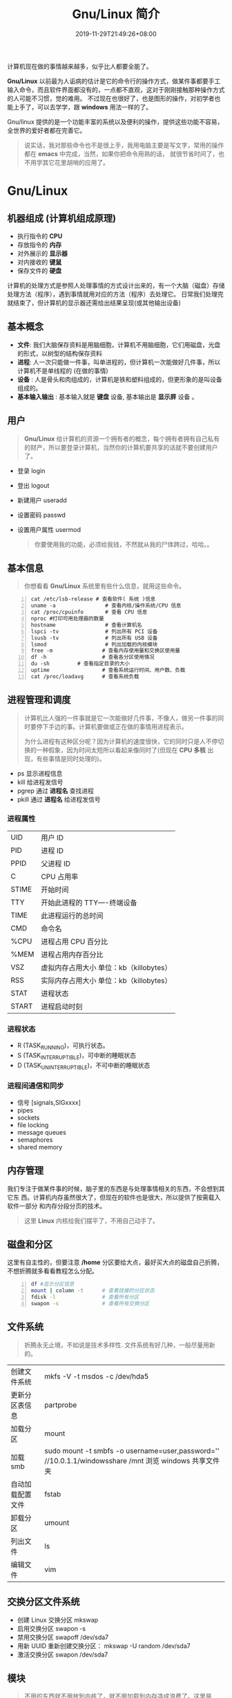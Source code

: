 #+TITLE: Gnu/Linux 简介
#+DESCRIPTION: linux 系统简介
#+TAGS[]:  linux os 
#+CATEGORIES[]: 技术
#+DATE: 2019-11-29T21:49:26+08:00
#+lastmod: 2020-02-11T07:26:07+08:00

计算机现在做的事情越来越多，似乎比人都要全能了。

 *Gnu/Linux* 以前最为人诟病的估计是它的命令行的操作方式，做某件事都要手工输入命令，而且软件界面都没有的，一点都不直观，这对于刚刚接触那种操作方式的人可能不习惯，觉的难用。
 不过现在也很好了，也是图形的操作，对初学者也能上手了，可以去学学，跟 *windows* 用法一样的了。
 # more

 
 Gnu/linux 提供的是一个功能丰富的系统以及便利的操作，提供这些功能不容易，全世界的爱好者都在完善它。
 #+begin_quote
 说实话，我对那些命令也不是很上手，我用电脑主要是写文字，常用的操作都在 *emacs* 中完成，当然，如果你把命令用熟的话， 就很节省时间了，也不用学其它花里胡哨的应用了。
 #+end_quote

* Gnu/Linux
** 机器组成 (计算机组成原理)  
   - 执行指令的 *CPU*
   - 存放指令的 *内存*
   - 对外展示的 *显示器*  
   - 对内接收的 *键鼠*  
   - 保存文件的 *硬盘* 
  
   计算机的处理方式是参照人处理事情的方式设计出来的，有一个大脑（磁盘）存储处理方法（程序），遇到事情就用对应的方法（程序）去处理它。
   日常我们处理完就结束了，但计算机的显示器还需给出结果呈现(或其他输出设备)
** 基本概念
   - *文件*: 我们大脑保存资料是用脑细胞，计算机不用脑细胞，它们用磁盘，光盘的形式，以树型的结构保存资料
   - *进程*:  人一次只能做一件事，叫单进程的，但计算机一次能做好几件事，所以计算机不是单线程的 (在做的事情)
   - *设备* : 人是骨头和肉组成的，计算机是铁和塑料组成的，但更形象的是叫设备组成的。
   - *基本输入输出* : 基本输入就是 *键盘* 设备, 基本输出是 *显示屏* 设备 。

** 用户
   #+begin_quote
   *Gnu/Linux*  给计算机的资源一个拥有者的概念，每个拥有者拥有自己私有的财产，所以要登录计算机，当然你的计算机要共享的话就不要创建用户了。
   #+end_quote
   
   - 登录 login 
   - 登出 logout
   - 新建用户 useradd
   - 设置密码 passwd
   - 设置用户属性  usermod

     #+begin_quote
     你要使用我的功能，必须给我钱，不然就从我的尸体跨过，哈哈。。
     #+end_quote
** 基本信息
   #+begin_quote
   你想看看  *Gnu/Linux* 系统里有些什么信息，就用这些命令。
   #+end_quote
   #+begin_src shell -n
     cat /etc/lsb-release # 查看软件( 系统 )信息
     uname -a                # 查看内核/操作系统/CPU 信息
     cat /proc/cpuinfo       # 查看 CPU 信息
     nproc #打印可用处理器的数量
     hostname                # 查看计算机名
     lspci -tv               # 列出所有 PCI 设备
     lsusb -tv               # 列出所有 USB 设备
     lsmod                   # 列出加载的内核模块
     free -m                # 查看内存使用量和交换区使用量
     df -h                  # 查看各分区使用情况
     du -sh         # 查看指定目录的大小
     uptime                 # 查看系统运行时间、用户数、负载
     cat /proc/loadavg      # 查看系统负载
   #+end_src
** 进程管理和调度
   #+begin_quote
   计算机比人强的一件事就是它一次能做好几件事，不像人，做另一件事的同时要停下手边的事。计算机要做或正在做的事情用进程表示。  
   #+begin_export HTML
   #+end_export 
   为什么进程有这种区分呢？因为计算机的速度很快，它的同时只是人不停切换的一种假象，因为时间太短所以看起来像同时了(但现在 *CPU 多核* 出现，有些事情是同时处理的)。
   #+end_quote
   - ps   显示进程信息
   - kill   给进程发信号 
   - pgrep  通过 *进程名* 查找进程 
   - pkill   通过 *进程名* 给进程发信号

*** 进程属性
    | UID         | 用户 ID                                 |
    | PID         | 进程 ID                                 |
    | PPID        | 父进程 ID                               |
    | C           | CPU 占用率                              |
    | STIME       | 开始时间                                |
    | TTY         | 开始此进程的 TTY----终端设备            |
    | TIME        | 此进程运行的总时间                      |
    | CMD         | 命令名                                  |
    | %CPU | 进程占用 CPU 百分比                       |
    | %MEM        | 进程占用内存百分比                      |
    | VSZ         | 虚拟内存占用大小 单位：kb（killobytes） |
    | RSS         | 实际内存占用大小 单位：kb（killobytes） |
    | STAT        | 进程状态                                |
    | START       | 进程启动时刻                            |
*** 进程状态
    - R (TASK_RUNNING)，可执行状态。
    - S (TASK_INTERRUPTIBLE)，可中断的睡眠状态
    - D (TASK_UNINTERRUPTIBLE)，不可中断的睡眠状态

*** 进程间通信和同步
    - 信号 [signals,SIGxxxx]
    - pipes 
    - sockets
    - file locking
    - message queues
    - semaphores
    - shared memory
** 内存管理
   我们专注于做某件事的时候，脑子里的东西是与处理事情相关的东西，不会想到其它东
   西。计算机内存虽然很大了，但现在的软件也是很大，所以提供了按需载入软件一部分
   和内存分段分页的技术。
   
   #+begin_quote
   这里 *Linux* 内核给我们摆平了，不用自己动手了。
#+end_quote
** 磁盘和分区
   这里有自主性的，但要注意 */home* 分区要给大点，最好买大点的磁盘自己折腾，不想折腾就多看看教程怎么分配。
   #+begin_src sh -n
     df #显示分区信息 
     mount | column -t      # 查看挂接的分区状态
     fdisk -l               # 查看所有分区
     swapon -s              # 查看所有交换分区
   #+end_src
** 文件系统
   #+begin_quote
   折腾永无止境，不如说是技术多样性. 文件系统有好几种，一般尽量用新的。
   #+end_quote
   | 创建文件系统     | mkfs -V -t msdos -c /dev/hda5                                                                         |
   | 更新分区表信息   | partprobe                                                                                             |
   | 加载分区         | mount                                                                                                 |
   | 加载 smb         | sudo mount -t smbfs -o username=user,password='' //10.0.1.1/windowsshare /mnt 浏览 windows 共享文件夹 |
   | 自动加载配置文件 | fstab                                                                                                 |
   | 卸载分区         | umount                                                                                                |
   | 列出文件         | ls                                                                                                    |
   | 编辑文件         | vim                                                                                                   |

** 交换分区文件系统
        - 创建 Linux 交换分区 mkswap
        - 启用交换分区  swapon -s
        - 禁用交换分区  swapoff /dev/sda7
        - 用新 UUID 重新创建交换分区：  mkswap -U random /dev/sda7
        - 激活交换分区  swapon /dev/sda7

** 模块
   #+begin_quote
   不用的东西就不用放到内核了，就不用加载到内存造成浪费了。这里是 *Linux* 内核提供的技术。
   #+end_quote
   - rmmod 从运行的内核中移除指定的内核模块
   - insmod 将给定的模块加载到内核中
   - lsmod 显示已载入系统的模块
     
** 网络管理
   
   - netstat 显示网络连接，路由表，接口状态，伪装连接，网络链路信息和组播成员组。
     - netstat -lntp 查看所有监听端口
     - netstat -antp 查看所有已建立的连接
   - route - 显示 / 操作 IP 选路表
     - rounte -n 查看本机路由表
   - ifconfig - 配置网络接口
   - iptables - IP 包过滤器管理
   - ip - show / manipulate routing, network devices, interfaces and tunnels(以后就用这)
     - address
     - addrlabel
     - link   - network device.
     - route  - routing table entry.
     - rule   - rule in routing policy database.
     - tcp_metrics/tcpmetrics
     - token  - manage tokenized interface identifiers.
     - tunnel - tunnel over IP.
     - tuntap - manage TUN/TAP devices.
       
   - 查公网 IP
     - curl cip.cc
     - curl icanhazip.com
     - curl ident.me

** 任务 
   #+begin_quote
   这是 *shell* 里的概念，因为黑白文字界面的终端一次只能操作一个程序，等程序结束
   后才能在文字输入处重新输入指令，这时可以把当前未完成的程序先挂起来，优先执行
   马上要做的事情，如果是图形界面下，就不用管了，想执行哪一个用鼠标随便点。
   #+end_quote
 - 任务放在前、后台 fg bg jobs 
 - 周期任务 crontab

     #+begin_src 
     * * * * *                  # 每隔一分钟执行一次任务  
     0 * * * *                  # 每小时的 0 点执行一次任务，比如 6:00，10:00  
     6,10 * 2 * *               # 每个月 2 号，每小时的 6 分和 10 分执行一次任务  
     0 * * * *                  # 每小时的 0 点执行一次任务，比如 6:00，10:00  
     6,10 * 2 * *               # 每个月 2 号，每小时的 6 分和 10 分执行一次任务  
     #+end_src

** 帮助文档    
  - man [manual]  简单文档
  - info 详细文档
   
** 工具软件    
   下面是处理特定事情的软件
*** 压缩解压
**** unar
     解压缩，中文不会乱码
    
*** pdf
**** 合并 pdf  
     #+begin_src sh
     pdfunite *.pdf all.pdf
     #+end_src
*** 查找
**** 查找文件 
      #+begin_src sh
        find . -type f -exec ls -l {} \;
      #+end_src
*** 图片处理
**** 压缩转换 convert

* 发行版
** 字体
*** 安装字体
    #+begin_src sh -n
    sudo mv Monaco.ttf /usr/share/fonts/custom
    sudo chmod 744 /usr/share/fonts/custom/Monaco.ttf

    sudo mkfontscale  #生成核心字体信息
    sudo mkfontdir
    sudo fc-cache -fv
    #+end_src
*** 显示已安装的字体
    #+begin_src sh
      fc-list
    #+end_src
    
** 用户目录配置
   #+begin_src sh
     ~/.config/user-dirs.dirs
   #+end_src

